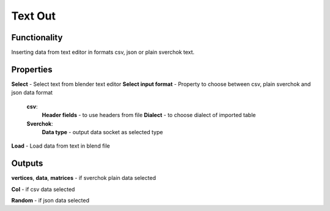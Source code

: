 Text Out
========

Functionality
-------------

Inserting data from text editor in formats csv, json or plain sverchok text.

Properties
----------

**Select** - Select text from blender text editor
**Select input format** - Property to choose between csv, plain sverchok and json data format
  **csv**:
    **Header fields** - to use headers from file
    **Dialect** - to choose dialect of imported table
  **Sverchok**:
    **Data type** - output data socket as selected type
**Load** - Load data from text in blend file

Outputs
-------

**vertices**, **data**, **matrices** - if sverchok plain data selected

**Col** - if csv data selected

**Random** - if json data selected